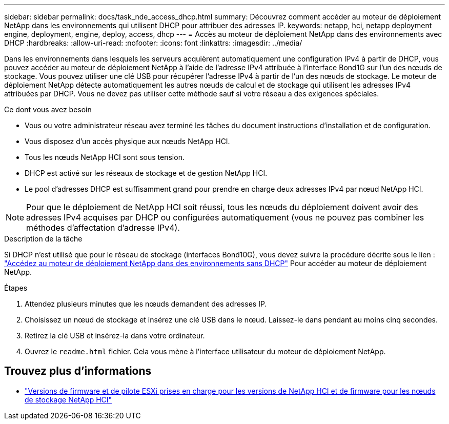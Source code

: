 ---
sidebar: sidebar 
permalink: docs/task_nde_access_dhcp.html 
summary: Découvrez comment accéder au moteur de déploiement NetApp dans les environnements qui utilisent DHCP pour attribuer des adresses IP. 
keywords: netapp, hci, netapp deployment engine, deployment, engine, deploy, access, dhcp 
---
= Accès au moteur de déploiement NetApp dans des environnements avec DHCP
:hardbreaks:
:allow-uri-read: 
:nofooter: 
:icons: font
:linkattrs: 
:imagesdir: ../media/


[role="lead"]
Dans les environnements dans lesquels les serveurs acquièrent automatiquement une configuration IPv4 à partir de DHCP, vous pouvez accéder au moteur de déploiement NetApp à l'aide de l'adresse IPv4 attribuée à l'interface Bond1G sur l'un des nœuds de stockage. Vous pouvez utiliser une clé USB pour récupérer l'adresse IPv4 à partir de l'un des nœuds de stockage. Le moteur de déploiement NetApp détecte automatiquement les autres nœuds de calcul et de stockage qui utilisent les adresses IPv4 attribuées par DHCP. Vous ne devez pas utiliser cette méthode sauf si votre réseau a des exigences spéciales.

.Ce dont vous avez besoin
* Vous ou votre administrateur réseau avez terminé les tâches du document instructions d'installation et de configuration.
* Vous disposez d'un accès physique aux nœuds NetApp HCI.
* Tous les nœuds NetApp HCI sont sous tension.
* DHCP est activé sur les réseaux de stockage et de gestion NetApp HCI.
* Le pool d'adresses DHCP est suffisamment grand pour prendre en charge deux adresses IPv4 par nœud NetApp HCI.



NOTE: Pour que le déploiement de NetApp HCI soit réussi, tous les nœuds du déploiement doivent avoir des adresses IPv4 acquises par DHCP ou configurées automatiquement (vous ne pouvez pas combiner les méthodes d'affectation d'adresse IPv4).

.Description de la tâche
Si DHCP n'est utilisé que pour le réseau de stockage (interfaces Bond10G), vous devez suivre la procédure décrite sous le lien : link:task_nde_access_no_dhcp.html["Accédez au moteur de déploiement NetApp dans des environnements sans DHCP"] Pour accéder au moteur de déploiement NetApp.

.Étapes
. Attendez plusieurs minutes que les nœuds demandent des adresses IP.
. Choisissez un nœud de stockage et insérez une clé USB dans le nœud. Laissez-le dans pendant au moins cinq secondes.
. Retirez la clé USB et insérez-la dans votre ordinateur.
. Ouvrez le `readme.html` fichier. Cela vous mène à l'interface utilisateur du moteur de déploiement NetApp.


[discrete]
== Trouvez plus d'informations

* link:firmware_driver_versions.html["Versions de firmware et de pilote ESXi prises en charge pour les versions de NetApp HCI et de firmware pour les nœuds de stockage NetApp HCI"]

